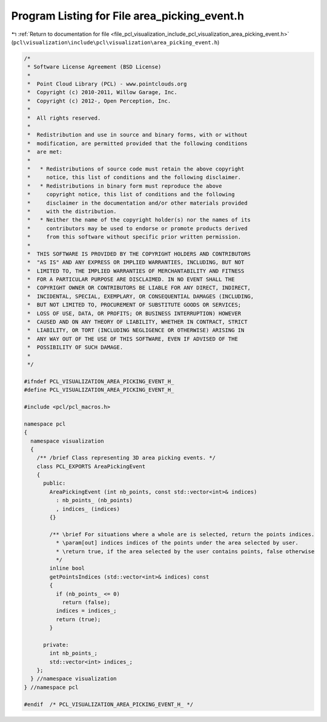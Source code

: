 
.. _program_listing_file_pcl_visualization_include_pcl_visualization_area_picking_event.h:

Program Listing for File area_picking_event.h
=============================================

|exhale_lsh| :ref:`Return to documentation for file <file_pcl_visualization_include_pcl_visualization_area_picking_event.h>` (``pcl\visualization\include\pcl\visualization\area_picking_event.h``)

.. |exhale_lsh| unicode:: U+021B0 .. UPWARDS ARROW WITH TIP LEFTWARDS

.. code-block:: cpp

   /*
    * Software License Agreement (BSD License)
    *
    *  Point Cloud Library (PCL) - www.pointclouds.org
    *  Copyright (c) 2010-2011, Willow Garage, Inc.
    *  Copyright (c) 2012-, Open Perception, Inc.
    *
    *  All rights reserved.
    *
    *  Redistribution and use in source and binary forms, with or without
    *  modification, are permitted provided that the following conditions
    *  are met:
    *
    *   * Redistributions of source code must retain the above copyright
    *     notice, this list of conditions and the following disclaimer.
    *   * Redistributions in binary form must reproduce the above
    *     copyright notice, this list of conditions and the following
    *     disclaimer in the documentation and/or other materials provided
    *     with the distribution.
    *   * Neither the name of the copyright holder(s) nor the names of its
    *     contributors may be used to endorse or promote products derived
    *     from this software without specific prior written permission.
    *
    *  THIS SOFTWARE IS PROVIDED BY THE COPYRIGHT HOLDERS AND CONTRIBUTORS
    *  "AS IS" AND ANY EXPRESS OR IMPLIED WARRANTIES, INCLUDING, BUT NOT
    *  LIMITED TO, THE IMPLIED WARRANTIES OF MERCHANTABILITY AND FITNESS
    *  FOR A PARTICULAR PURPOSE ARE DISCLAIMED. IN NO EVENT SHALL THE
    *  COPYRIGHT OWNER OR CONTRIBUTORS BE LIABLE FOR ANY DIRECT, INDIRECT,
    *  INCIDENTAL, SPECIAL, EXEMPLARY, OR CONSEQUENTIAL DAMAGES (INCLUDING,
    *  BUT NOT LIMITED TO, PROCUREMENT OF SUBSTITUTE GOODS OR SERVICES;
    *  LOSS OF USE, DATA, OR PROFITS; OR BUSINESS INTERRUPTION) HOWEVER
    *  CAUSED AND ON ANY THEORY OF LIABILITY, WHETHER IN CONTRACT, STRICT
    *  LIABILITY, OR TORT (INCLUDING NEGLIGENCE OR OTHERWISE) ARISING IN
    *  ANY WAY OUT OF THE USE OF THIS SOFTWARE, EVEN IF ADVISED OF THE
    *  POSSIBILITY OF SUCH DAMAGE.
    *
    */
   
   #ifndef PCL_VISUALIZATION_AREA_PICKING_EVENT_H_
   #define PCL_VISUALIZATION_AREA_PICKING_EVENT_H_
   
   #include <pcl/pcl_macros.h>
   
   namespace pcl
   {
     namespace visualization
     {
       /** /brief Class representing 3D area picking events. */
       class PCL_EXPORTS AreaPickingEvent
       {
         public:
           AreaPickingEvent (int nb_points, const std::vector<int>& indices)
             : nb_points_ (nb_points)
             , indices_ (indices)
           {}
   
           /** \brief For situations where a whole are is selected, return the points indices.
             * \param[out] indices indices of the points under the area selected by user.
             * \return true, if the area selected by the user contains points, false otherwise
             */
           inline bool
           getPointsIndices (std::vector<int>& indices) const
           {
             if (nb_points_ <= 0)
               return (false);
             indices = indices_;
             return (true);
           }
   
         private:
           int nb_points_;
           std::vector<int> indices_;
       };
     } //namespace visualization
   } //namespace pcl
   
   #endif  /* PCL_VISUALIZATION_AREA_PICKING_EVENT_H_ */
